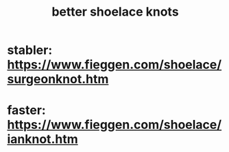 :PROPERTIES:
:ID:       bddfe129-523a-437f-b7d6-42e33a0bb069
:END:
#+title: better shoelace knots
* stabler: https://www.fieggen.com/shoelace/surgeonknot.htm
* faster: https://www.fieggen.com/shoelace/ianknot.htm
